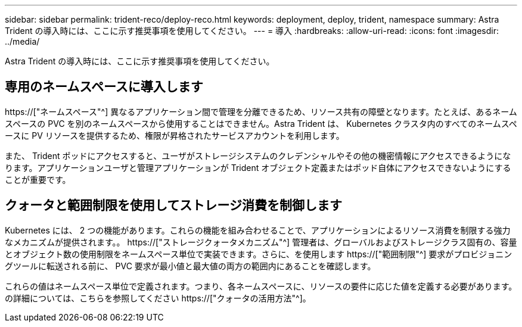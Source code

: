 ---
sidebar: sidebar 
permalink: trident-reco/deploy-reco.html 
keywords: deployment, deploy, trident, namespace 
summary: Astra Trident の導入時には、ここに示す推奨事項を使用してください。 
---
= 導入
:hardbreaks:
:allow-uri-read: 
:icons: font
:imagesdir: ../media/


[role="lead"]
Astra Trident の導入時には、ここに示す推奨事項を使用してください。



== 専用のネームスペースに導入します

https://["ネームスペース"^] 異なるアプリケーション間で管理を分離できるため、リソース共有の障壁となります。たとえば、あるネームスペースの PVC を別のネームスペースから使用することはできません。Astra Trident は、 Kubernetes クラスタ内のすべてのネームスペースに PV リソースを提供するため、権限が昇格されたサービスアカウントを利用します。

また、 Trident ポッドにアクセスすると、ユーザがストレージシステムのクレデンシャルやその他の機密情報にアクセスできるようになります。アプリケーションユーザと管理アプリケーションが Trident オブジェクト定義またはポッド自体にアクセスできないようにすることが重要です。



== クォータと範囲制限を使用してストレージ消費を制御します

Kubernetes には、 2 つの機能があります。これらの機能を組み合わせることで、アプリケーションによるリソース消費を制限する強力なメカニズムが提供されます。。 https://["ストレージクォータメカニズム"^] 管理者は、グローバルおよびストレージクラス固有の、容量とオブジェクト数の使用制限をネームスペース単位で実装できます。さらに、を使用します https://["範囲制限"^] 要求がプロビジョニングツールに転送される前に、 PVC 要求が最小値と最大値の両方の範囲内にあることを確認します。

これらの値はネームスペース単位で定義されます。つまり、各ネームスペースに、リソースの要件に応じた値を定義する必要があります。の詳細については、こちらを参照してください https://["クォータの活用方法"^]。
